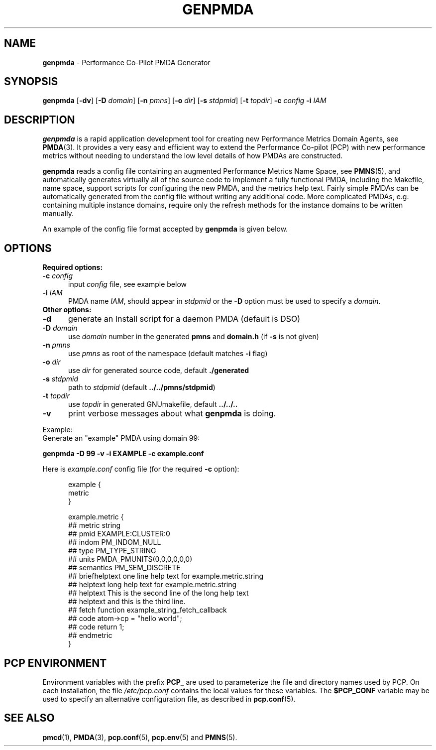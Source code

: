 '\"macro stdmacro
.\"
.\" Copyright (c) 2005 Silicon Graphics, Inc.  All Rights Reserved.
.\"
.\" This program is free software; you can redistribute it and/or modify it
.\" under the terms of the GNU General Public License as published by the
.\" Free Software Foundation; either version 2 of the License, or (at your
.\" option) any later version.
.\"
.\" This program is distributed in the hope that it will be useful, but
.\" WITHOUT ANY WARRANTY; without even the implied warranty of MERCHANTABILITY
.\" or FITNESS FOR A PARTICULAR PURPOSE.  See the GNU General Public License
.\" for more details.
.\"
.\"
.TH GENPMDA 1 "PCP" "Performance Co-Pilot"
.SH NAME
\f3genpmda\f1 \- Performance Co-Pilot PMDA Generator
.SH SYNOPSIS
\f3genpmda\f1
[\f3\-dv\f1]
[\f3\-D\f1 \f2domain\f1]
[\f3\-n\f1 \f2pmns\f1]
[\f3\-o\f1 \f2dir\f1]
[\f3\-s\f1 \f2stdpmid\f1]
[\f3\-t\f1 \f2topdir\f1]
\f3\-c\f1 \f2config\f1
\f3\-i\f1 \f2IAM\f1
.SH DESCRIPTION
.B genpmda
is a rapid application development tool for creating new
Performance Metrics Domain Agents, see
.BR PMDA (3).
It provides a very easy and efficient way to extend
the Performance Co-pilot (PCP) with new performance metrics
without needing to understand the low level details of how PMDAs are
constructed.
.PP
.B genpmda
reads a config file containing an augmented
Performance Metrics Name Space, see
.BR PMNS (5),
and automatically generates virtually all of the source code
to implement a fully functional PMDA, including the Makefile,
name space, support scripts for configuring the new PMDA,
and the metrics help text.
Fairly simple PMDAs can be automatically generated from the
config file without writing any additional code.
More complicated PMDAs, e.g. containing multiple instance domains,
require only the refresh methods for the instance domains to be
written manually.
.PP
An example of the config file format accepted by
.B genpmda
is given below.
.SH OPTIONS
.TP 0
.B "Required options:"
.TP 5
.BI "\-c" " config"
input \f2config\f1 file, see example below
.TP
.BI "\-i" " IAM"
PMDA name \f2IAM\f1, should appear in \f2stdpmid\f1 or the \f3\-D\f1 option must be used to specify a \f2domain\f1.
.TP 0
.B "Other options:"
.TP 5
.BI "\-d"
generate an Install script for a daemon PMDA (default is DSO)
.TP
.BI "\-D" " domain"
use \f2domain\f1 number in the generated \f3pmns\f1 and \f3domain.h\f1 (if \f3\-s\f1 is not given)
.TP
.BI "\-n" " pmns"
use \f2pmns\f1 as root of the namespace (default matches \f3\-i\f1 flag)
.TP
.BI "\-o" " dir"
use \f2dir\f1 for generated source code, default \f3./generated\f1
.TP
.BI "\-s" " stdpmid"
path to \f2stdpmid\f1 (default \f3../../pmns/stdpmid\f1)
.TP
.BI "\-t" " topdir"
use \f2topdir\f1 in generated GNUmakefile, default \f3../../..\f1
.TP
.BI "\-v"
print verbose messages about what
.B genpmda
is doing.
.PP
Example:
    Generate an "example" PMDA using domain 99:
.P
    \f3genpmda \-D 99 \-v \-i EXAMPLE \-c example.conf\f1

Here is \f2example.conf\f1 config file (for the required \f3\-c\f1 option):
.br
.in +0.5i
.sp
.nf
example {
    metric
}

example.metric {
    ##  metric            string
    ##  pmid              EXAMPLE:CLUSTER:0
    ##  indom             PM_INDOM_NULL
    ##  type              PM_TYPE_STRING
    ##  units             PMDA_PMUNITS(0,0,0,0,0,0)
    ##  semantics         PM_SEM_DISCRETE
    ##  briefhelptext     one line help text for example.metric.string
    ##  helptext          long help text for example.metric.string
    ##  helptext          This is the second line of the long help text
    ##  helptext          and this is the third line.
    ##  fetch             function example_string_fetch_callback
    ##  code              atom->cp = "hello world";
    ##  code              return 1;
    ##  endmetric
}

.fi
.sp 2
.SH PCP ENVIRONMENT
Environment variables with the prefix \fBPCP_\fP are used to parameterize
the file and directory names used by PCP.
On each installation, the
file \fI/etc/pcp.conf\fP contains the local values for these variables.
The \fB$PCP_CONF\fP variable may be used to specify an alternative
configuration file, as described in \fBpcp.conf\fP(5).
.SH SEE ALSO
.BR pmcd (1),
.BR PMDA (3),
.BR pcp.conf (5),
.BR pcp.env (5)
and
.BR PMNS (5).
